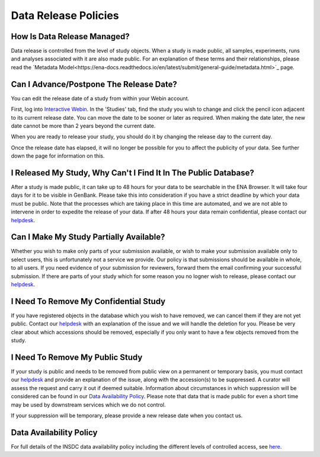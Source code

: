 Data Release Policies
=====================


How Is Data Release Managed?
------------------------------
Data release is controlled from the level of study objects.
When a study is made public, all samples, experiments, runs and analyses associated with it are also made public.
For an explanation of these terms and their relationships, please read the `Metadata Model<https://ena-docs.readthedocs.io/en/latest/submit/general-guide/metadata.html>`_ page.


Can I Advance/Postpone The Release Date?
-------------------------------------
You can edit the release date of a study from within your Webin account.

First, log into `Interactive Webin <https://www.ebi.ac.uk/ena/submit/sra/#home>`_.
In the 'Studies' tab, find the study you wish to change and click the pencil icon adjacent to its current release date.
You can move the date to be sooner or later as required.
When making the date later, the new date cannot be more than 2 years beyond the current date.

.. image:: images/release_p01.png

When you are ready to release your study, you should do it by changing the release day to the current day.

Once the release date has elapsed, it will no longer be possible for you to affect the publicity of your data.
See further down the page for information on this.


I Released My Study, Why Can't I Find It In The Public Database?
----------------------------------------------------------------
After a study is made public, it can take up to 48 hours for your data to be searchable in the ENA Browser.
It will take four days for it to be visible in GenBank.
Please take this into consideration if you have a strict deadline by which your data must be public.
Note that the processes which are taking place in this time are automated, and we are not able to intervene in order to expedite the release of your data.
If after 48 hours your data remain confidential, please contact our `helpdesk <https://www.ebi.ac.uk/ena/browser/support>`_.


Can I Make My Study Partially Available?
----------------------------------------
Whether you wish to make only parts of your submission available, or wish to make your submission available only
to select users, this is unfortunately not a service we provide.
Our policy is that submissions should be available in whole, to all users.
If you need evidence of your submission for reviewers, forward them the email confirming your successful submission.
If there are parts of your study which for some reason you no logner wish to release, please contact our `helpdesk <https://www.ebi.ac.uk/ena/browser/support>`_.


I Need To Remove My Confidential Study
--------------------------------------
If you have registered objects in the database which you wish to have removed, we can cancel them if they are not yet public.
Contact our `helpdesk <https://www.ebi.ac.uk/ena/browser/support>`_ with an explanation of the issue and we will handle the deletion for you.
Please be very clear about which accessions should be removed, especially if you only want to have a few objects removed from the study.


I Need To Remove My Public Study
--------------------------------
If your study is public and needs to be removed from public view on a permanent or temporary basis, you must contact our
`helpdesk <https://www.ebi.ac.uk/ena/browser/support>`_ and provide an explanation of the issue, along with the
accession(s) to be suppressed.
A curator will assess the request and carry it out if deemed suitable.
Information about circumstances in which suppression will be considered can be found in our `Data Availability Policy <release/data-availability-policy.html>`_.
Please note that data that is made public for even a short time may be used by downstream services which we do not control.

If your suppression will be temporary, please provide a new release date when you contact us.

Data Availability Policy
------------------------

For full details of the INSDC data availability policy including the different levels of controlled access, see `here <release/data-availability-policy.html>`_.
